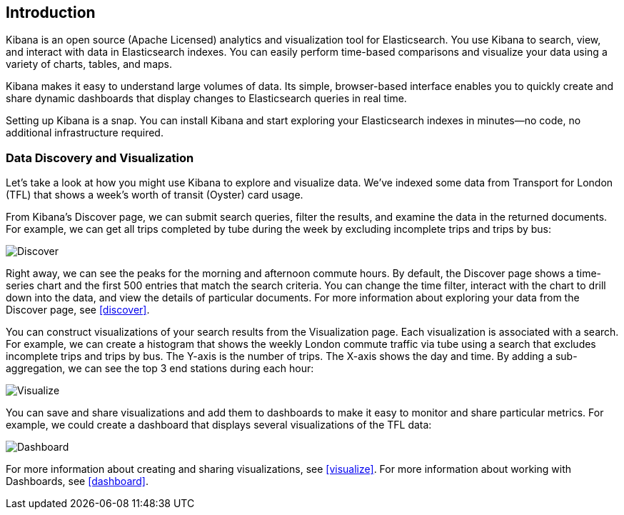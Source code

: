 [[introduction]]
== Introduction

Kibana is an open source (Apache Licensed) analytics and visualization tool 
for Elasticsearch. You use Kibana to search, view, and interact with data in
Elasticsearch indexes. You can easily perform time-based comparisons and 
visualize your data using a variety of charts, tables, and maps. 

Kibana makes it easy to understand large volumes of data. Its simple,
browser-based interface enables you to quickly create and share dynamic
dashboards that display changes to Elasticsearch queries in real time.

Setting up Kibana is a snap. You can install Kibana and start exploring your
Elasticsearch indexes in minutes--no code, no additional infrastructure required. 

=== Data Discovery and Visualization

Let's take a look at how you might use Kibana to explore and visualize data. 
We've indexed some data from Transport for London (TFL) that shows a week's 
worth of transit (Oyster) card usage.

From Kibana's Discover page, we can submit search queries, filter the results, and 
examine the data in the returned documents. For example, we can get all trips 
completed by tube during the week by excluding incomplete trips and trips by bus:

image::images/TFL-CompletedTrips.jpg[Discover]

Right away, we can see the peaks for the morning and afternoon commute hours. By default, 
the Discover page shows a time-series chart and the first 500 entries that match the 
search criteria. You can change the time filter, interact with the chart to drill 
down into the data, and view the details of particular documents. For more 
information about exploring your data from the Discover page, see <<discover>>.

You can construct visualizations of your search results from the Visualization page.
Each visualization is associated with a search. For example, we can create a histogram
that shows the weekly London commute traffic via tube using a search that excludes 
incomplete trips and trips by bus. The Y-axis is the number of trips. The X-axis shows
the day and time. By adding a sub-aggregation, we can see the top 3 end stations during
each hour:

image::images/TFL-CommuteHistogram.jpg[Visualize]

You can save and share visualizations and add them to dashboards to make it easy
to monitor and share particular metrics. For example, we could create a dashboard
that displays several visualizations of the TFL data:

image::images/TFL-Dashboard.jpg[Dashboard]

For more information about creating and sharing visualizations, see <<visualize>>. 
For more information about working with Dashboards, see <<dashboard>>.


